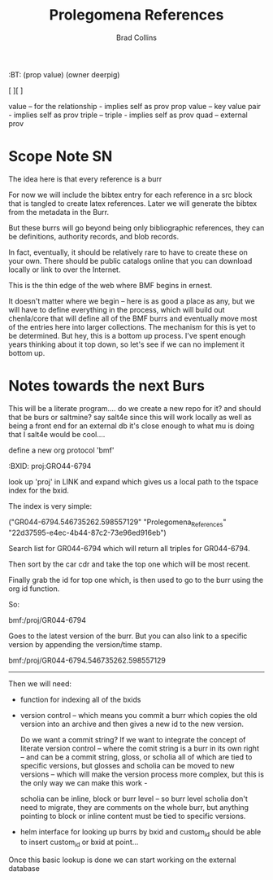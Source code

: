 #   -*- mode: org; fill-column: 60 -*-
#+TITLE: Prolegomena References
#+AUTHOR: Brad Collins
#+EMAIL: brad@chenla.la
#+PROPERTY: header-args    :results drawer  :tangle ref-prolog.el

#+STARTUP: showall
#+PROPERTY: filename
#+TOC: headlines 4
  :PROPERTIES:
  :CUSTOM_ID: Prolegomena_References
  :Name:      /home/deerpig/proj/chenla/prolog/ref-prolog.org
  :Created:   2017-04-29T17:50@Prek Leap (11.642600N-104.919210W)
  :ID:        22d37595-e4ec-4b44-87c2-73e96ed916eb
  :STAMP:     546735262.598557129
  :BXID:      proj:GRO44-6794
  :END:

  :TREE:
  :BT: (prop value)
       (owner deerpig)

   [  ][  ]

   value      -- for the relationship - implies self as prov
   prop value -- key value pair - implies self as prov
   triple     -- triple - implies self as prov
   quad       -- external prov

  :END:



* Scope Note                                       :SN:

The idea here is that every reference is a burr

For now we will include the bibtex entry for each reference
in a src block that is tangled to create latex references.
Later we will generate the bibtex from the metadata in the
Burr.

But these burrs will go beyond being only bibliographic
references, they can be definitions, authority records, and
blob records.

In fact, eventually, it should be relatively rare to have to
create these on your own.  There should be public catalogs
online that you can download locally or link to over the
Internet.

This is the thin edge of the web where BMF begins in ernest.

It doesn't matter where we begin -- here is as good a place
as any, but we will have to define everything in the
process, which will build out chenla/core  that will define 
all of the BMF burrs and eventually move most of the entries
here into larger collections.  The mechanism for this is yet
to be determined.  But hey, this is a bottom up process.
I've spent enough years thinking about it top down, so let's
see if we can no implement it bottom up.



* Notes towards the next Burs

This will be a literate program....  do we create a new repo
for it?  and should that be burs or saltmine?  say salt4e
since this will work locally as well as being a front end
for an external db it's close enough to what mu is doing
that I salt4e would be cool....

define a new org protocol  'bmf'

  :BXID:      proj:GRO44-6794

look up 'proj' in LINK and expand which gives us a local path to the
tspace index for the bxid.

The index is very simple:

  ("GR044-6794.546735262.598557129" 
   "Prolegomena_References" 
   "22d37595-e4ec-4b44-87c2-73e96ed916eb")

Search list for GR044-6794 which will return all triples for GR044-6794.

Then sort by the car cdr and take the top one which will be most recent.

Finally grab the id for top one which, is then used to go to the burr
using the org id function.

So:

   bmf:/proj/GR044-6794

Goes to the latest version of the burr.  But you can also link to a
specific version by appending the version/time stamp.

   bmf:/proj/GR044-6794.546735262.598557129

--------

Then we will need:

  - function for indexing all of the bxids

  - version control -- which means you commit a burr which
    copies the old version into an archive and then gives
    a new id to the new version.  

    Do we want a commit string?  If we want to integrate the
    concept of literate version control -- where the comit
    string is a burr in its own right -- and can be a commit
    string, gloss, or scholia all of which are tied to
    specific versions, but glosses and scholia can be moved
    to new versions -- which will make the version process
    more complex, but this is the only way we can make this
    work -

    scholia can be inline, block or burr level -- so burr
    level scholia don't need to migrate, they are comments
    on the whole burr, but anything pointing to block or
    inline content must be tied to specific versions.

  - helm interface for looking up burrs by bxid and
    custom_id should be able to insert custom_id or bxid at
    point...



Once this basic lookup is done we can start working on the
external database 
